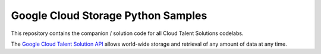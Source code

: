 Google Cloud Storage Python Samples
===============================================================================

.. image:: https://gstatic.com/cloudssh/images/open-btn.png
   :target: https://console.cloud.google.com/cloudshell/open?git_repo=https://github.com/googlecodelabs/cts-snippets&page=editor


This repository contains the companion / solution code for all Cloud Talent Solutions codelabs.

The `Google Cloud Talent Solution API`_ allows world-wide storage and retrieval of any amount of data at any time.


.. _Google Cloud Talent Solution API: http://cloud.google.com/solutions/talent-solution
